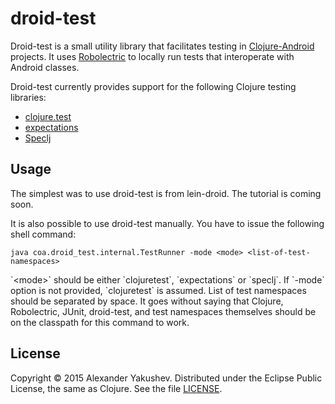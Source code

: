 * droid-test

  Droid-test is a small utility library that facilitates testing in
  [[http://clojure-android.info][Clojure-Android]] projects. It uses [[http://robolectric.org/][Robolectric]] to locally run tests that
  interoperate with Android classes.

  Droid-test currently provides support for the following Clojure testing
  libraries:

  - [[https://clojure.github.io/clojure/clojure.test-api.html][clojure.test]]
  - [[http://jayfields.com/expectations/][expectations]]
  - [[http://speclj.com/][Speclj]]

** Usage

   The simplest was to use droid-test is from lein-droid. The tutorial is coming
   soon.

   It is also possible to use droid-test manually. You have to issue the
   following shell command:

   : java coa.droid_test.internal.TestRunner -mode <mode> <list-of-test-namespaces>

   `<mode>` should be either `clojuretest`, `expectations` or `speclj`. If
   `-mode` option is not provided, `clojuretest` is assumed. List of test
   namespaces should be separated by space. It goes without saying that Clojure,
   Robolectric, JUnit, droid-test, and test namespaces themselves should be on
   the classpath for this command to work.

** License

   Copyright © 2015 Alexander Yakushev. Distributed under the Eclipse Public
   License, the same as Clojure. See the file [[https://github.com/clojure-android/droid-test/blob/master/LICENSE][LICENSE]].
